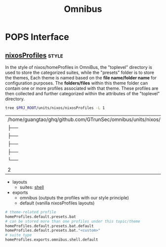 :PROPERTIES:
:ID:       4fc2b30f-8b6a-4cbc-a04f-24140296639b
:END:
#+title: Omnibus







* POPS Interface

** [[id:55e5de92-922e-4e91-aa8c-c8121545aac8][nixosProfiles]] :style:

In the style of nixos/homeProfiles in OmniBus, the "toplevel" directory is used to store the categorized suites, while the "presets" folder is to store the themes, Each theme is named based on the *file name/folder name* for configuration purposes. The *folders/files* within this theme folder can contain one or more profiles associated with that theme. These profiles are then collected and further categorized within the attributes of the "toplevel" directory.



#+begin_src sh :exports both
tree $PRJ_ROOT/units/nixos/nixosProfiles -L 1
#+end_src

#+RESULTS:
| /home/guangtao/ghq/github.com/GTrunSec/omnibus/units/nixos/nixosProfiles |               |   |       |
| ├──                                                                      | bootstrap.nix |   |       |
| ├──                                                                      | cloud.nix     |   |       |
| ├──                                                                      | dev.nix       |   |       |
| ├──                                                                      | hardware.nix  |   |       |
| └──                                                                      | presets       |   |       |
|                                                                          |               |   |       |
| 2                                                                        | directories,  | 4 | files |


- layouts
  - suites: [[id:cbe34da3-ffbb-423c-aee4-d0cd71af51e4][shell]]

- exports
  - omnibus (outputs the profiles with our style principle)
  - default (vanilla nixosProfiles layouts)

#+begin_src nix
# theme-related profile
homeProfiles.default.presets.bat
# can be stored more than one profiles under this topic/theme
homeProfiles.default.presets.bat.default
homeProfiles.default.presets.bat."<custom>"
# suite type
homeProfiles.exports.omnibus.shell.default
#+end_src

